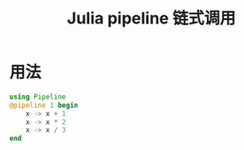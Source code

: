 #+title: Julia pipeline 链式调用

* 用法
#+begin_src julia
  using Pipeline
  @pipeline 1 begin
      x -> x + 1
      x -> x * 2
      x -> x / 3
  end
#+end_src